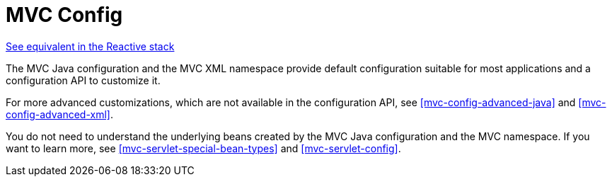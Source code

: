[[mvc-config]]
= MVC Config

[.small]#<<web-reactive.adoc#webflux-config, See equivalent in the Reactive stack>>#

The MVC Java configuration and the MVC XML namespace provide default configuration
suitable for most applications and a configuration API to customize it.

For more advanced customizations, which are not available in the configuration API,
see <<mvc-config-advanced-java>> and <<mvc-config-advanced-xml>>.

You do not need to understand the underlying beans created by the MVC Java configuration
and the MVC namespace. If you want to learn more, see <<mvc-servlet-special-bean-types>>
and <<mvc-servlet-config>>.



